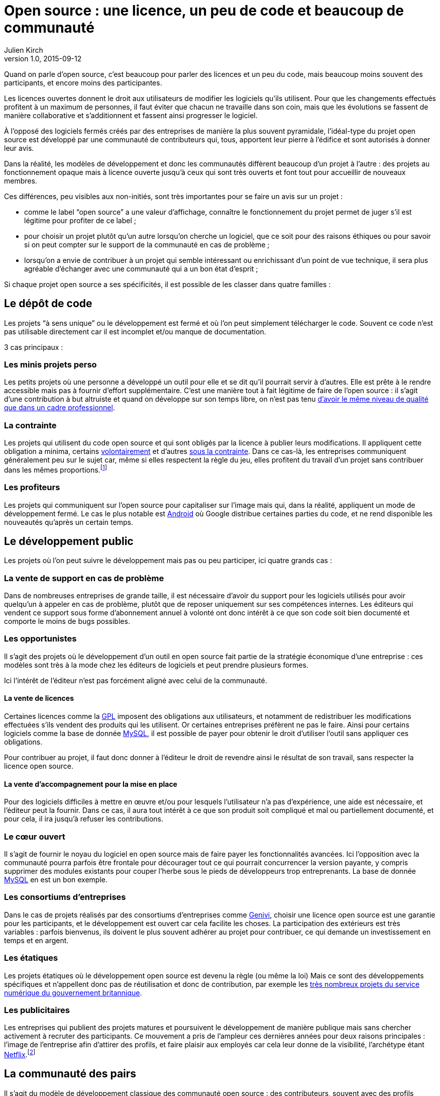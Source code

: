 = Open source{nbsp}: une licence, un peu de code et beaucoup de communauté
Julien Kirch
v1.0, 2015-09-12
:article_image: cats.jpg
:article_description: Quand on parle d'open source, c'est beaucoup pour parler des licences et un peu du code, mais beaucoup moins souvent des participants

Quand on parle d'open source, c'est beaucoup pour parler des licences et un peu du code, mais beaucoup moins souvent des participants, et encore moins des participantes.

Les licences ouvertes donnent le droit aux utilisateurs de modifier les logiciels qu'ils utilisent. Pour que les changements effectués profitent à un maximum de personnes, il faut éviter que chacun ne travaille dans son coin, mais que les évolutions se fassent de manière collaborative et s'additionnent et fassent ainsi progresser le logiciel.

À l'opposé des logiciels fermés créés par des entreprises de manière la plus souvent pyramidale, l'idéal-type du projet open source est développé par une communauté de contributeurs qui, tous, apportent leur pierre à l'édifice et sont autorisés à donner leur avis.

Dans la réalité, les modèles de développement et donc les communautés diffèrent beaucoup d'un projet à l'autre{nbsp}:
des projets au fonctionnement opaque mais à licence ouverte jusqu'à ceux qui sont très ouverts et font tout pour accueillir de nouveaux membres.

Ces différences, peu visibles aux non-initiés, sont très importantes pour se faire un avis sur un projet{nbsp}:

- comme le label "`open source`" a une valeur d'affichage, connaître le fonctionnement du projet permet de juger s'il est légitime pour profiter de ce label{nbsp};
- pour choisir un projet plutôt qu'un autre lorsqu'on cherche un logiciel, que ce soit pour des raisons éthiques ou pour savoir si on peut compter sur le support de la communauté en cas de problème{nbsp};
- lorsqu'on a envie de contribuer à un projet qui semble intéressant ou enrichissant d'un point de vue technique, il sera plus agréable d'échanger avec une communauté qui a un bon état d'esprit{nbsp};

Si chaque projet open source a ses spécificités, il est possible de les classer dans quatre familles{nbsp}:

== Le dépôt de code

Les projets "`à sens unique`" ou le développement est fermé et où l'on peut simplement télécharger le code. Souvent ce code n'est pas utilisable directement car il est incomplet et/ou manque de documentation.

3 cas principaux{nbsp}:

=== Les minis projets perso

Les petits projets où une personne a développé un outil pour elle et se dit qu'il pourrait servir à d'autres.
Elle est prête à le rendre accessible mais pas à fournir d'effort supplémentaire.
C'est une manière tout à fait légitime de faire de l'open source{nbsp}:
il s'agit d'une contribution  à but altruiste et quand on développe sur son temps libre, on n'est pas tenu link:http://www.drmaciver.com/2015/04/its-ok-for-your-open-source-library-to-be-a-bit-shitty/[d'avoir le même niveau de qualité que dans un cadre professionnel].

=== La contrainte

Les projets qui utilisent du code open source et qui sont obligés par la licence à publier leurs modifications.
Il appliquent cette obligation a minima, certains link:http://floss.freebox.fr[volontairement] et d'autres link:https://sfconservancy.org/linux-compliance/about.html[sous la contrainte]. Dans ce cas-là, les entreprises communiquent généralement peu sur le sujet car, même si elles respectent la règle du jeu, elles profitent du travail d'un projet sans contribuer dans les mêmes proportions.footnote:[Il arrive parfois que des développeurs du projet d'origine utilisent du code ainsi publié en le réincorporant après adaptation.]

=== Les profiteurs

Les projets qui communiquent sur l'open source pour capitaliser sur l'image mais qui, dans la réalité, appliquent un mode de développement fermé. Le cas le plus notable est link:https://source.android.com/source/code-lines.html[Android] où Google distribue certaines parties du code, et ne rend disponible les nouveautés qu'après un certain temps.

== Le développement public

Les projets où l'on peut suivre le développement mais pas ou peu participer, ici quatre grands cas{nbsp}:

=== La vente de support en cas de problème

Dans de nombreuses entreprises de grande taille, il est nécessaire d'avoir du support pour les logiciels utilisés pour avoir quelqu'un à appeler en cas de problème, plutôt que de reposer uniquement sur ses compétences internes. Les éditeurs qui vendent ce support sous forme d'abonnement annuel à volonté ont donc intérêt à ce que son code soit bien documenté et comporte le moins de bugs possibles.

=== Les opportunistes

Il s'agit des projets où le développement d'un outil en open source fait partie de la stratégie économique d'une entreprise{nbsp}:
ces modèles sont très à la mode chez les éditeurs de logiciels et peut prendre plusieurs formes.

Ici l'intérêt de l'éditeur n'est pas forcément aligné avec celui de la communauté.

==== La vente de licences

Certaines licences comme la link:http://fsffrance.org/gpl/gpl-fr.fr.html[GPL] imposent des obligations aux utilisateurs, et notamment de redistribuer les modifications effectuées s'ils vendent des produits qui les utilisent.
Or certaines entreprises préfèrent ne pas le faire.
Ainsi pour certains logiciels comme la base de donnée link:https://fr.wikipedia.org/wiki/MySQL[MySQL], il est possible de payer pour obtenir le droit d'utiliser l'outil sans appliquer ces obligations.

Pour contribuer au projet, il faut donc donner à l'éditeur le droit de revendre ainsi le résultat de son travail, sans respecter la licence open source.

==== La vente d'accompagnement pour la mise en place

Pour des logiciels difficiles à mettre en œuvre et/ou pour lesquels l'utilisateur n'a pas d'expérience, une aide est nécessaire, et l'éditeur peut la fournir.
Dans ce cas, il aura tout intérêt à ce que son produit soit compliqué et mal ou partiellement documenté, et pour cela, il ira jusqu'à refuser les contributions.

=== Le cœur ouvert

Il s'agit de fournir le noyau du logiciel en open source mais de faire payer les fonctionnalités avancées.
Ici l'opposition avec la communauté pourra parfois être frontale pour décourager tout ce qui pourrait concurrencer la version payante, y compris supprimer des modules existants pour couper l'herbe sous le pieds de développeurs trop entreprenants. La base de donnée link:https://en.wikipedia.org/wiki/MySQL_Enterprise[MySQL] en est un bon exemple.

=== Les consortiums d'entreprises

Dans le cas de projets réalisés par des consortiums d'entreprises comme  link:https://fr.wikipedia.org/wiki/GENIVI_Alliance[Genivi], choisir une licence open source est une garantie pour les participants, et le développement est ouvert car cela facilite les choses.
La participation des extérieurs est très variables{nbsp}: parfois bienvenus, ils doivent le plus souvent adhérer au projet pour contribuer, ce qui demande un investissement en temps et en argent.

=== Les étatiques

Les projets étatiques où le développement open source est devenu la règle (ou même la loi)
Mais ce sont des développements spécifiques et n'appellent donc pas de réutilisation et donc de contribution,
par exemple les link:https://github.com/alphagov[très nombreux projets du service numérique du gouvernement britannique].

=== Les publicitaires

Les entreprises qui publient des projets matures et poursuivent le développement de manière publique mais sans chercher activement à recruter des participants.
Ce mouvement a pris de l'ampleur ces dernières années pour deux raisons principales{nbsp}: l'image de l'entreprise afin d'attirer des profils, et faire plaisir aux employés car cela leur donne de la visibilité, l'archétype étant link:https://github.com/Netflix[Netflix].footnote:[Le cas extrême est celui des entreprise qui ont décidé d'arrêter le développement d'un projet et qui choisissent de masquer cette décision en "`confiant`" le code à la communauté, comme cela a été fait pour link:http://www.zdnet.fr/actualites/oracle-confie-openoffice-a-la-fondation-apache-39761400.htm[OpenOffice].]

== La communauté des pairs

Il s'agit du modèle de développement classique des communauté open source{nbsp}: des contributeurs, souvent avec des profils techniques, s'agrègent sur un projet et travaillent ensemble sans particulièrement se préoccuper du reste du monde.
Ceux qui ont l'envie et la patience peuvent devenir contributeurs à leur tour suivant des mécanismes de promotion ou de cooptation informels et en apprenant petit à petit le mode de fonctionnement du projet.

Ce modèle a fait ses preuves, mais il souffre de deux défauts{nbsp}:

- Le cœur du projet étant souvent composé de développeurs, l'apport des membres non développeur est moins valorisé et leur voix est moins entendue.
Ils sont donc moins incités à participer et/ou risquent de se décourager.
C'est un des mécanismes qui explique les manques en matière de documentation ou d'utilisabilité dont souffrent ces projets.
- Le modèle de cooptation informel, souvent trompeusement qualifié de méritocratie, encourage les comportements de "`bande de potes`" méprisants envers les nouveaux participants qui mènent à des communautés sans diversité, voire link:https://modelviewculture.com/pieces/leaving-toxic-open-source-communities[toxiques], qui usent les personnes et découragent les nouveaux qui ne sont pas prêt à subir cette attitude. La communauté développant le cœur du système Linux est ainsi célèbre pour ses échanges au ton abrasif et parfois insultants, et le justifiant par le fait que la maitrise technique excuse tout.

== La communauté accueillante

Il s'agit des projets ayant fait le choix d'avoir un projet avec une communauté ouverte, et qui sont donc prêts à y consacrer des efforts.
Cela demande un travail continuel pour passer du temps avec les nouveaux venus et éviter que les vieux réflexes ne reviennent, et il faut parfois prendre des décisions difficiles,
comme l'exclusion de membres dont les contributions ont de la valeur mais au comportement inacceptable.

Cette manière de faire s'est multipliée récemment, grâce aux critiques du modèle précédent, les projets link:http://emberjs.com[ember] et link:https://www.rust-lang.org/index.html[rust] en sont de bons exemples.
